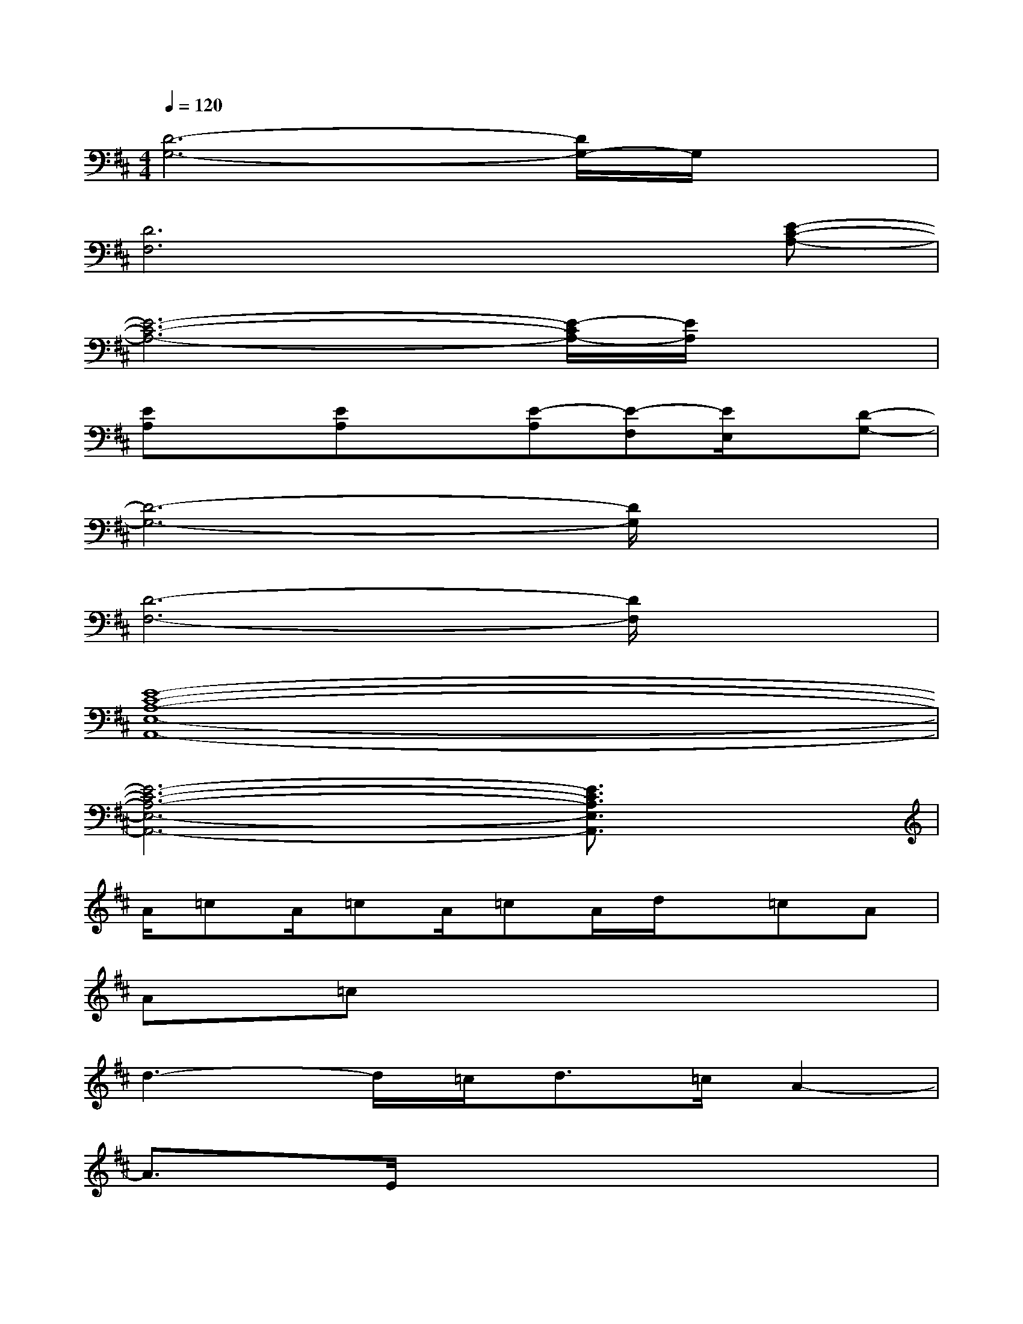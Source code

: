 X:1
T:
M:4/4
L:1/8
Q:1/4=120
K:D%2sharps
V:1
[D6-G,6-][D/2G,/2-]G,/2x|
[D6F,6]x[E-C-A,-]|
[E6-C6-A,6-][E/2-C/2A,/2-][E/2A,/2]x|
[EA,]x[EA,]x[E-A,][E-F,][E/2E,/2]x/2[D-G,-]|
[D6-G,6-][D/2G,/2]x3/2|
[D6-F,6-][D/2F,/2]x3/2|
[E8-C8-A,8-E,8-A,,8-]|
[E6-C6-A,6-E,6-A,,6-][E3/2C3/2A,3/2E,3/2A,,3/2]x/2|
A/2=cA/2=cA/2=cA/2d/2x/2=cA|
A=cx6|
d3-d/2=c<d=c/2A2-|
A3/2E/2x6|
A/2=cA/2=cA/2=cA/2d/2x/2=cA|
A=cx4d3/2=c/2|
d3x=f>=cA3/2g/2-|
g8